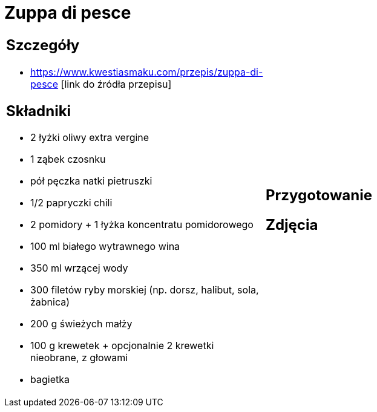 = Zuppa di pesce

[cols=".<a,.<a"]
[frame=none]
[grid=none]
|===
|
== Szczegóły
* https://www.kwestiasmaku.com/przepis/zuppa-di-pesce [link do źródła przepisu]

== Składniki
* 2 łyżki oliwy extra vergine
* 1 ząbek czosnku
* pół pęczka natki pietruszki
* 1/2 papryczki chili
* 2 pomidory + 1 łyżka koncentratu pomidorowego
* 100 ml białego wytrawnego wina
* 350 ml wrzącej wody
* 300 filetów ryby morskiej (np. dorsz, halibut, sola, żabnica)
* 200 g świeżych małży
* 100 g krewetek + opcjonalnie 2 krewetki nieobrane, z głowami
* bagietka
|
== Przygotowanie

== Zdjęcia
|===
